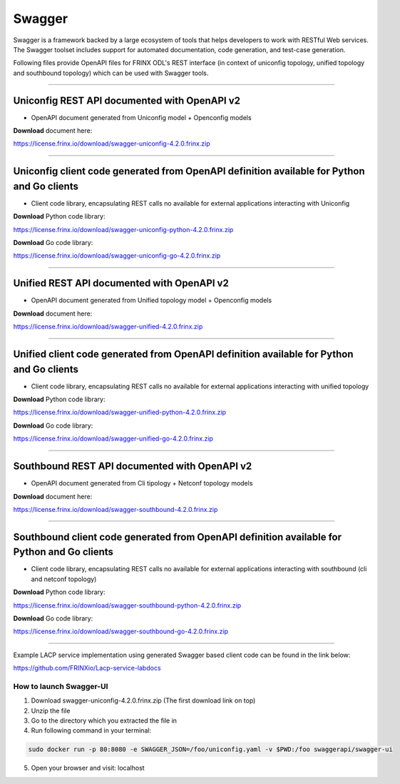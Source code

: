 
Swagger
=======

Swagger is a framework backed by a large ecosystem of tools that helps developers to work with RESTful Web services.  The Swagger toolset includes support for automated documentation, code generation, and test-case generation.

Following files provide OpenAPI files for FRINX ODL's REST interface (in context of uniconfig topology, unified topology and southbound topology) which can be used with Swagger tools.

----

Uniconfig REST API documented with OpenAPI v2
^^^^^^^^^^^^^^^^^^^^^^^^^^^^^^^^^^^^^^^^^^^^^


* OpenAPI document generated from Uniconfig model + Openconfig models

**Download** document here:

`https://license.frinx.io/download/swagger-uniconfig-4.2.0.frinx.zip <https://license.frinx.io/download/swagger-uniconfig-4.2.0.frinx.zip>`__

----

Uniconfig client code generated from OpenAPI definition available for Python and Go clients
^^^^^^^^^^^^^^^^^^^^^^^^^^^^^^^^^^^^^^^^^^^^^^^^^^^^^^^^^^^^^^^^^^^^^^^^^^^^^^^^^^^^^^^^^^^


* Client code library, encapsulating REST calls no available for external applications interacting with Uniconfig

**Download** Python code library: 

`https://license.frinx.io/download/swagger-uniconfig-python-4.2.0.frinx.zip <https://license.frinx.io/download/swagger-uniconfig-python-4.2.0.frinx.zip>`__

**Download** Go code library: 

`https://license.frinx.io/download/swagger-uniconfig-go-4.2.0.frinx.zip <https://license.frinx.io/download/swagger-uniconfig-go-4.2.0.frinx.zip>`__

----

Unified REST API documented with OpenAPI v2
^^^^^^^^^^^^^^^^^^^^^^^^^^^^^^^^^^^^^^^^^^^


* OpenAPI document generated from Unified topology model + Openconfig models

**Download** document here:

`https://license.frinx.io/download/swagger-unified-4.2.0.frinx.zip <https://license.frinx.io/download/swagger-unified-4.2.0.frinx.zip>`__

----

Unified client code generated from OpenAPI definition available for Python and Go clients
^^^^^^^^^^^^^^^^^^^^^^^^^^^^^^^^^^^^^^^^^^^^^^^^^^^^^^^^^^^^^^^^^^^^^^^^^^^^^^^^^^^^^^^^^


* Client code library, encapsulating REST calls no available for external applications interacting with unified topology

**Download** Python code library: 

`https://license.frinx.io/download/swagger-unified-python-4.2.0.frinx.zip <https://license.frinx.io/download/swagger-unified-python-4.2.0.frinx.zip>`__

**Download** Go code library: 

`https://license.frinx.io/download/swagger-unified-go-4.2.0.frinx.zip <https://license.frinx.io/download/swagger-unified-go-4.2.0.frinx.zip>`__

----

Southbound REST API documented with OpenAPI v2
^^^^^^^^^^^^^^^^^^^^^^^^^^^^^^^^^^^^^^^^^^^^^^


* OpenAPI document generated from Cli tipology + Netconf topology models

**Download** document here:

`https://license.frinx.io/download/swagger-southbound-4.2.0.frinx.zip <https://license.frinx.io/download/swagger-southbound-4.2.0.frinx.zip>`__

----

Southbound client code generated from OpenAPI definition available for Python and Go clients
^^^^^^^^^^^^^^^^^^^^^^^^^^^^^^^^^^^^^^^^^^^^^^^^^^^^^^^^^^^^^^^^^^^^^^^^^^^^^^^^^^^^^^^^^^^^


* Client code library, encapsulating REST calls no available for external applications interacting with southbound (cli and netconf topology)

**Download** Python code library:

`https://license.frinx.io/download/swagger-southbound-python-4.2.0.frinx.zip <https://license.frinx.io/download/swagger-southbound-python-4.2.0.frinx.zip>`__

**Download** Go code library: 

`https://license.frinx.io/download/swagger-southbound-go-4.2.0.frinx.zip <https://license.frinx.io/download/swagger-southbound-go-4.2.0.frinx.zip>`__

----

Example LACP service implementation using generated Swagger based client code can be found in the link below:

`https://github.com/FRINXio/Lacp-service-labdocs <https://github.com/FRINXio/Lacp-service-labdocs>`__

How to launch Swagger-UI
------------------------


1. 
   Download swagger-uniconfig-4.2.0.frinx.zip (The first download link on top)

2. 
   Unzip the file

3. 
   Go to the directory which you extracted the file in

4. 
   Run following command in your terminal:

.. code-block::

   sudo docker run -p 80:8080 -e SWAGGER_JSON=/foo/uniconfig.yaml -v $PWD:/foo swaggerapi/swagger-ui


5. Open your browser and visit: localhost
